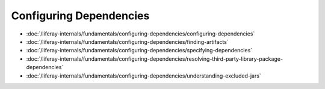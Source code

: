 Configuring Dependencies
========================

-  :doc:`/liferay-internals/fundamentals/configuring-dependencies/configuring-dependencies`
-  :doc:`/liferay-internals/fundamentals/configuring-dependencies/finding-artifacts`
-  :doc:`/liferay-internals/fundamentals/configuring-dependencies/specifying-dependencies`
-  :doc:`/liferay-internals/fundamentals/configuring-dependencies/resolving-third-party-library-package-dependencies`
-  :doc:`/liferay-internals/fundamentals/configuring-dependencies/understanding-excluded-jars`